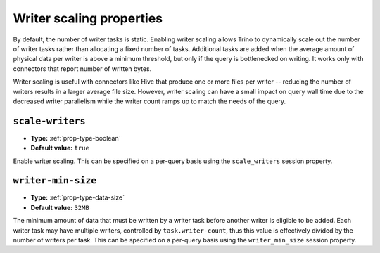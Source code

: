 =========================
Writer scaling properties
=========================

By default, the number of writer tasks is static. Enabling writer scaling allows
Trino to dynamically scale out the number of writer tasks rather than
allocating a fixed number of tasks. Additional tasks are added when the average
amount of physical data per writer is above a minimum threshold, but only if the
query is bottlenecked on writing. It works only with connectors that report
number of written bytes.

Writer scaling is useful with connectors like Hive that produce one or more
files per writer -- reducing the number of writers results in a larger average
file size. However, writer scaling can have a small impact on query wall time
due to the decreased writer parallelism while the writer count ramps up to match
the needs of the query.

``scale-writers``
^^^^^^^^^^^^^^^^^

* **Type:** :ref:`prop-type-boolean`
* **Default value:** ``true``

Enable writer scaling. This can be specified on a per-query basis
using the ``scale_writers`` session property.

``writer-min-size``
^^^^^^^^^^^^^^^^^^^
* **Type:** :ref:`prop-type-data-size`
* **Default value:** ``32MB``

The minimum amount of data that must be written by a writer task before
another writer is eligible to be added. Each writer task may have multiple
writers, controlled by ``task.writer-count``, thus this value is effectively
divided by the number of writers per task. This can be specified on a
per-query basis using the ``writer_min_size`` session property.
